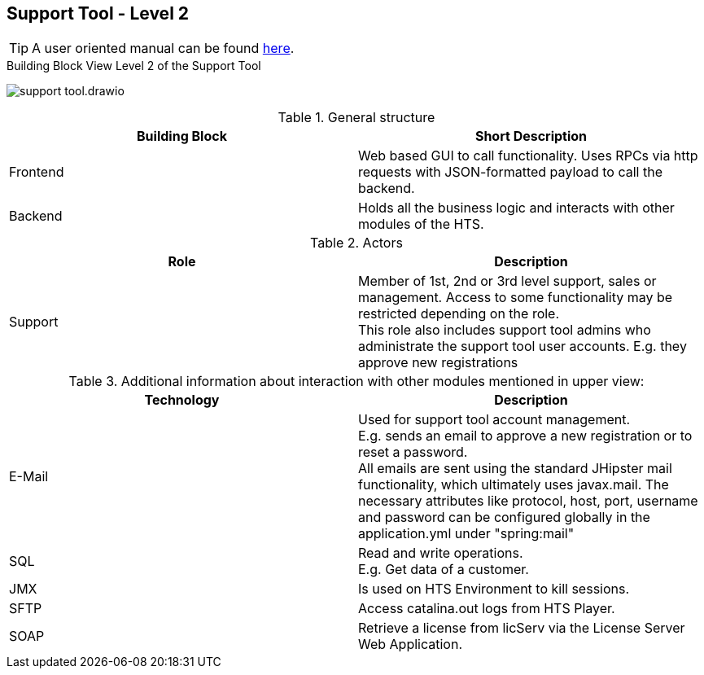 == Support Tool - Level 2

TIP: A user oriented manual can be found https://www.hogrefe-online.com/manual/doku.php/de/tools[here].

.Building Block View Level 2 of the Support Tool
image:support-tool.drawio.png[]

.General structure
|===
|Building Block |Short Description

|Frontend
|Web based GUI to call functionality. Uses RPCs via http requests with JSON-formatted payload to call the backend.

|Backend
|Holds all the business logic and interacts with other modules of the HTS.
|===

.Actors
|===
|Role |Description

|Support
|Member of 1st, 2nd or 3rd level support, sales or management. Access to some functionality may be restricted depending on the role. +
 This role also includes support tool admins who administrate the support tool user accounts. E.g. they approve new registrations
|===


.Additional information about interaction with other modules mentioned in upper view:
|===
|Technology |Description

|E-Mail
|Used for support tool account management. +
 E.g. sends an email to approve a new registration or to reset a password. +
 All emails are sent using the standard JHipster mail functionality, which ultimately uses javax.mail.
 The necessary attributes like protocol, host, port, username and password can be configured globally in the application.yml under "spring:mail"

|SQL
|Read and write operations. +
 E.g. Get data of a customer.

|JMX
|Is used on HTS Environment to kill sessions.

|SFTP
|Access catalina.out logs from HTS Player.

|SOAP
|Retrieve a license from licServ via the License Server Web Application.
|===
